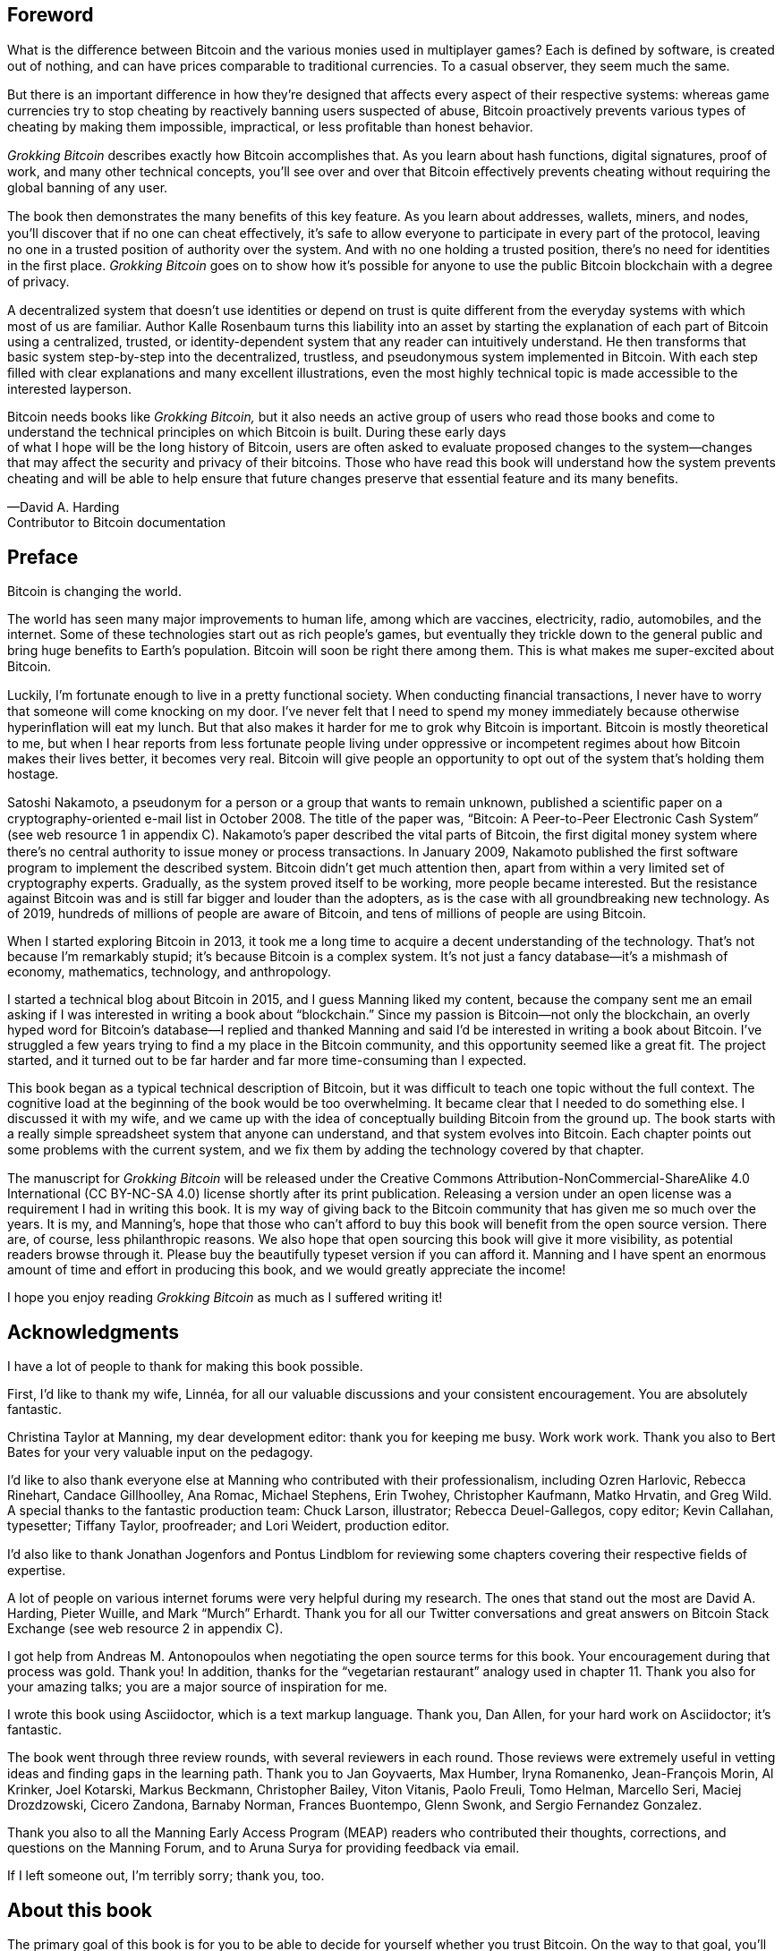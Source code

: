 [preface]
== Foreword
:imagedir: {baseimagedir}/fm

What is the diﬀerence between Bitcoin and the various monies used in
multiplayer games? Each is deﬁned by software, is created out of
nothing, and can have prices comparable to traditional currencies. To
a casual observer, they seem much the same.

But there is an important diﬀerence in how they’re designed that aﬀects
every aspect of their respective systems: whereas game currencies try to
stop cheating by reactively banning users suspected of abuse, Bitcoin
proactively prevents various types of cheating by making them
impossible, impractical, or less proﬁtable than honest behavior.

_Grokking Bitcoin_ describes exactly how Bitcoin accomplishes that. As
you learn about hash functions, digital signatures, proof of work, and
many other technical concepts, you’ll see over and over that Bitcoin
eﬀectively prevents cheating without requiring the global banning of any
user.

The book then demonstrates the many beneﬁts of this key feature. As
you learn about addresses, wallets, miners, and nodes, you’ll discover
that if no one can cheat eﬀectively, it’s safe to allow everyone to
participate in every part of the protocol, leaving no one in a trusted
position of authority over the system. And with no one holding a
trusted position, there’s no need for identities in the ﬁrst
place. _Grokking Bitcoin_ goes on to show how it’s possible for anyone
to use the public Bitcoin blockchain with a degree of privacy.

A decentralized system that doesn’t use identities or depend on trust is
quite diﬀerent from the everyday systems with which most of us are
familiar. Author Kalle Rosenbaum turns this liability into an asset by
starting the explanation of each part of Bitcoin using a centralized,
trusted, or identity-dependent system that any reader can intuitively
understand. He then transforms that basic system step-by-step into the
decentralized, trustless, and pseudonymous system implemented in
Bitcoin. With each step ﬁlled with clear explanations and many excellent
illustrations, even the most highly technical topic is made accessible
to the interested layperson.

Bitcoin needs books like _Grokking Bitcoin,_ but it also needs an active
group of users who read those books and come to understand the technical
principles on which Bitcoin is built. During these early days +
of what I hope will be the long history of Bitcoin, users are often
asked to evaluate proposed changes to the system—changes that may affect
the security and privacy of their bitcoins. Those who have read this
book will understand how the system prevents cheating and will be able
to help ensure that future changes preserve that essential feature and
its many beneﬁts.

—David A. Harding +
Contributor to Bitcoin documentation

[preface]
== Preface

Bitcoin is changing the world.

The world has seen many major improvements to human life, among which
are vaccines, electricity, radio, automobiles, and the internet. Some of
these technologies start out as rich people’s games, but eventually they
trickle down to the general public and bring huge beneﬁts to Earth’s
population. Bitcoin will soon be right there among them. This is what
makes me super-excited about Bitcoin.

Luckily, I’m fortunate enough to live in a pretty functional society.
When conducting ﬁnancial transactions, I never have to worry that
someone will come knocking on my door. I’ve never felt that I need to
spend my money immediately because otherwise hyperinﬂation will eat my
lunch. But that also makes it harder for me to grok why Bitcoin is
important. Bitcoin is mostly theoretical to me, but when I hear reports
from less fortunate people living under oppressive or incompetent
regimes about how Bitcoin makes their lives better, it becomes very
real. Bitcoin will give people an opportunity to opt out of the system
that’s holding them hostage.

Satoshi Nakamoto, a pseudonym for a person or a group that wants to
remain unknown, published a scientiﬁc paper on a cryptography-oriented
e-mail list in October 2008. The title of the paper was, “Bitcoin: A
Peer-to-Peer Electronic Cash System” (see web resource 1 in appendix C).
Nakamoto’s paper described the vital parts of Bitcoin, the ﬁrst digital
money system where there’s no central authority to issue money or
process transactions. In January 2009, Nakamoto published the ﬁrst
software program to implement the described system. Bitcoin didn’t get
much attention then, apart from within a very limited set of
cryptography experts. Gradually, as the system proved itself to be
working, more people became interested. But the resistance against
Bitcoin was and is still far bigger and louder than the adopters, as is
the case with all groundbreaking new technology. As of 2019, hundreds of
millions of people are aware of Bitcoin, and tens of millions of people
are using Bitcoin.

When I started exploring Bitcoin in 2013, it took me a long time to
acquire a decent understanding of the technology. That’s not because I’m
remarkably stupid; it’s because Bitcoin is a complex system. It’s not
just a fancy database—it’s a mishmash of economy, mathematics,
technology, and anthropology.

I started a technical blog about Bitcoin in 2015, and I guess Manning
liked my content, because the company sent me an email asking if I was
interested in writing a book about “blockchain.” Since my passion is
Bitcoin—not only the blockchain, an overly hyped word for Bitcoin's
database—I replied and thanked Manning and said I’d be interested in
writing a book about Bitcoin. I’ve struggled a few years trying to find
a my place in the Bitcoin community, and this opportunity seemed like a
great fit. The project started, and it turned out to be far harder and
far more time-consuming than I expected.

This book began as a typical technical description of Bitcoin, but it
was difficult to teach one topic without the full context. The cognitive
load at the beginning of the book would be too overwhelming. It became
clear that I needed to do something else. I discussed it with my wife,
and we came up with the idea of conceptually building Bitcoin from the
ground up. The book starts with a really simple spreadsheet system that
anyone can understand, and that system evolves into Bitcoin. Each
chapter points out some problems with the current system, and we ﬁx them
by adding the technology covered by that chapter.

The manuscript for _Grokking Bitcoin_ will be released under the
Creative Commons Attribution-NonCommercial-ShareAlike 4.0 International
(CC BY-NC-SA 4.0) license shortly after its print publication. Releasing
a version under an open license was a requirement I had in writing this
book. It is my way of giving back to the Bitcoin community that has
given me so much over the years. It is my, and Manning’s, hope that
those who can’t afford to buy this book will benefit from the open
source version. There are, of course, less philanthropic reasons. We
also hope that open sourcing this book will give it more visibility, as
potential readers browse through it. Please buy the beautifully typeset
version if you can afford it. Manning and I have spent an enormous
amount of time and effort in producing this book, and we would greatly
appreciate the income!

I hope you enjoy reading _Grokking Bitcoin_ as much as I suffered
writing it!

[dedication]
== Acknowledgments

I have a lot of people to thank for making this book possible.

First, I’d like to thank my wife, Linnéa, for all our valuable
discussions and your consistent encouragement. You are absolutely
fantastic.

Christina Taylor at Manning, my dear development editor: thank you for
keeping me busy. Work work work. Thank you also to Bert Bates for your
very valuable input on the pedagogy.

I’d like to also thank everyone else at Manning who contributed with
their professionalism, including Ozren Harlovic, Rebecca Rinehart,
Candace Gillhoolley, Ana Romac, Michael Stephens, Erin Twohey,
Christopher Kaufmann, Matko Hrvatin, and Greg Wild. A special thanks
to the fantastic production team: Chuck Larson, illustrator; Rebecca
Deuel-Gallegos, copy editor; Kevin Callahan, typesetter; Tiffany
Taylor, proofreader; and Lori Weidert, production editor.

I’d also like to thank Jonathan Jogenfors and Pontus Lindblom for
reviewing some chapters covering their respective ﬁelds of expertise.

A lot of people on various internet forums were very helpful during my
research. The ones that stand out the most are David A. Harding, Pieter
Wuille, and Mark “Murch” Erhardt. Thank you for all our Twitter
conversations and great answers on Bitcoin Stack Exchange (see web
resource 2 in appendix C).

I got help from Andreas M. Antonopoulos when negotiating the open source
terms for this book. Your encouragement during that process was gold.
Thank you! In addition, thanks for the “vegetarian restaurant” analogy
used in chapter 11. Thank you also for your amazing talks; you are a
major source of inspiration for me.

I wrote this book using Asciidoctor, which is a text markup language.
Thank you, Dan Allen, for your hard work on Asciidoctor; it’s fantastic.

The book went through three review rounds, with several reviewers in
each round. Those reviews were extremely useful in vetting ideas and
ﬁnding gaps in the learning path. Thank you to Jan Goyvaerts, Max
Humber, Iryna Romanenko, Jean-François Morin, Al Krinker, Joel Kotarski,
Markus Beckmann, Christopher Bailey, Viton Vitanis, Paolo Freuli, Tomo
Helman, Marcello Seri, Maciej Drozdzowski, Cicero Zandona, Barnaby
Norman, Frances Buontempo, Glenn Swonk, and Sergio Fernandez Gonzalez.

Thank you also to all the Manning Early Access Program (MEAP) readers
who contributed their thoughts, corrections, and questions on the
Manning Forum, and to Aruna Surya for providing feedback via email.

If I left someone out, I’m terribly sorry; thank you, too.

[preface]
== About this book

The primary goal of this book is for you to be able to decide for
yourself whether you trust Bitcoin. On the way to that goal, you’ll
learn a number of Bitcoin concepts—such as digital signatures, proof of
work, and peer-to-peer networks—on a pretty deep level. Some secondary
goals fall out naturally:

* Install and use a Bitcoin wallet on your phone and understand what
you’re doing.

* Engage in technical Bitcoin discussions.

* Make informed decisions about how to store your private keys depending
on the number of bitcoins stored and the required level of security and
convenience.

* Run a full Bitcoin node to engage in ﬁnancial transactions without
trusting a third party.

* See through extraordinary claims made by scammers, deceivers, and conmen
who are piggybacking on Bitcoin’s success. Be careful out there!

=== Who should read this book

This book is intended for technically interested people who want to
understand Bitcoin on a deep technical level. The book doesn’t require
any programming skills, but a basic understanding of some technical
concepts is beneﬁcial—for example, databases, computer networks,
computer programs, and web servers. A little math background can be
useful too, but it’s certainly not required.

=== How this book is organized: A roadmap

This book consists of 11 chapters and 3 appendices:

<<ch01>> is an overview of Bitcoin. You’ll learn what Bitcoin is, why
it matters, and roughly how it operates.

<<ch02>> discusses cryptographic hash functions and digital signatures.
These are the fundamental building blocks needed for the rest of this
book. I also lay the groundwork for a ﬁctive money system, the cookie
token spreadsheet, that we’ll build on in chapters 2–8.

<<ch03>> covers addresses. When you send bitcoins, you send them to the
recipient’s Bitcoin address. What are Bitcoin addresses, why are they
needed, and how are they created and used?

<<ch04>> goes through how a Bitcoin wallet keeps track of your secret
keys and how multiple secret keys can be generated from a single huge
random number called a seed. Backups are also discussed in detail.

<<ch05>> explores the anatomy of a Bitcoin transaction and how
transactions are digitally signed and processed.

<<ch06>> discusses the blockchain: the database where transactions are
stored. We walk through how the blockchain is structured and how it
enables the use of so-called lightweight wallets.

<<ch07>> covers proof of work, which is used to select who gets to add
new transactions to the blockchain. This process, called mining, is what
keeps your bitcoins secure in the blockchain.

<<ch08>> explores the Bitcoin network. Bitcoin has no central point of
control, and you’ll see how that’s possible with a peer-to-peer network.
I also explain how to take active part in the Bitcoin network by running
your own node.

<<ch09>> revisits transactions. We circle back to discover some bells
and whistles that are important for various applications.

<<ch10>> introduces segregated witness. Bitcoin was upgraded with
major improvements to transaction reliability, verification efficiency,
and blockchain capacity in 2017, and this chapter gives you all the
details.

<<ch11>> goes through soft forks and hard forks and how Bitcoin can be
safely upgraded using a soft fork together with a careful deployment
plan.

I suggest that you read chapters 2–8, where we’ll build the cookie token
system from the ground up, sequentially. Each chapter adds a technology
to the system to solve a speciﬁc problem, and by chapter 8, we’ll have
built Bitcoin. Chapters 9, 10, and 11 can be read out of order, but I
recommend reading chapter 11 carefully, because it covers the essence of
Bitcoin. If you get chapter 11, you’re grokking Bitcoin.

****
image::{commonimagedir}/periscope.gif[]
****

I reuse some overview ﬁgures from <<ch01>> every now and then
throughout the book to help you with orientation, both in chapter
intros and embedded in the chapters. It’s easy to lose track of the
big picture and the goal of the current topic; look for the periscope
and section headers like “Where were we?”

Each chapter, except <<ch01>>, contains exercises. They’re there for
you to assess your skills. Each batch of exercises is divided into an
easier section called “Warm up,” used for shorter fact checks; and a
tougher section, “Dig in,” that requires more thinking. Some of the
exercises in the “Dig in” sections are dreadfully difficult, so if you
get stuck, please consult <<app2>> for answers.

=== Code conventions

There’s not much code in this book. None, actually. But there are some
Linux commands in <<ch08>> and <<app1>>. A command is preﬁxed by a
dollar sign and a space, as follows:

----
$ cd ~/.bitcoin
----

When a command is too long to ﬁt on a single line, we break the line
with a backslash `\` and indent the next line by four characters, as
follows:

[.fullwidth]
----
$ ./bitcoin-cli getrawtransaction \
    30bca6feaf58b811c1c36a65c287f4bd393770c23a4cc63c0be00f28f62ef170 1
----

Backslashes can be used to write commands across multiple lines in
most Linux command-line interpreters, so you can copy and paste such
commands into your terminal. Lines of output from commands aren’t
broken with backslashes; they’re instead wrapped as needed using a
line break arrow as follows:

Backslashes can be used to write commands across multiple lines in
most Linux command-line interpreters, so you can copy and paste such
commands into your terminal. Lines of output from commands aren’t
broken with backslashes; they wrap according to settings established
by the reader.

[.fullwidth]
----
{"result":"000000000019d6689c085ae165831e934ff763ae46a2a6c172b3f1b60a8ce26f", "error":null,"id":"1"}
----

Throughout the book, data is written in a `fixed-width` font: for
example, `7af24c99`. I usually don’t explicitly write out what encoding
is used (decimal numbers, hexadecimal strings, base64 strings, base58
strings, and so forth), because it’s often obvious from the context.

=== liveBook discussion forum

Purchase of _Grokking Bitcoin_ includes free access to a private web
forum run by Manning Publications where you can make comments about
the book, ask technical questions, and receive help from the author
and from other users. To access the forum, go to
https://livebook.manning.com/\#!/book/grokking-bitcoin/discussion. You
can also learn more about Manning’s forums and the rules of conduct at
https://livebook.manning.com/#!/discussion.

Manning’s commitment to our readers is to provide a venue where a
meaningful dialogue between individual readers, and between readers and
the author can take place. It is not a commitment to any specific amount
of participation on the part of the author, whose contribution to the
forum remains voluntary (and unpaid). We suggest you try asking the
author some challenging questions lest his interest stray! The forum and
the archives of previous discussions will be accessible from the
publisher’s website as long as the book is in print.

=== Other author resources

If you have speciﬁc questions about Bitcoin that you didn’t ﬁnd the
answer to in this book, I recommend Bitcoin Stack Exchange,
<<web-stackexchange>>, which is a platform for questions and answers
where good answers are up-voted by readers.

I also recommend the Bitcoin Developer Reference, <<web-dev-ref>>, for
more comprehensive documentation of Bitcoin.

The Bitcoin Core source code, available on <<web-bitcoin-source>>, is
the most accurate source of information. It’s the reference
implementation of the Bitcoin protocol, and reading that source code
is sometimes the only way to ﬁnd answers to questions.

If you want to search the contents of this book online, I recommend
working with the source code available at <<web-book-source>>. It will
be released at the latest 90 days after the book is published.

[preface]
== About the author

****
image::{imagedir}/kalle.jpg[]
****

Kalle Rosenbaum has worked as a software developer for 20 years. His
passion for Bitcoin began in 2013 and has continued uninterrupted
since then. Kalle started a Bitcoin consultancy company in 2015 and
has worked in the Bitcoin industry since. He also started a technical
blog which explains various technical Bitcoin topics, such as block
propagation improvements, sidechains and replace-by-fee. The purpose of
the blog was to teach himself and let others benefit too.

[dedication]
== Dedication

_To the love of my life, my wife, Linnéa. Smart, faithful, real._

_And to all awesome Bitcoiners everywhere._
